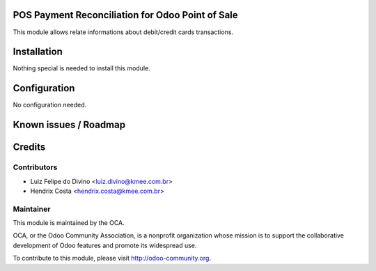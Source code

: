 .. image:: https://img.shields.io/badge/licence-AGPL--3-blue.svg
    :alt: License: AGPL-3

POS Payment Reconciliation for Odoo Point of Sale
====================================

This module allows relate informations about debit/credit cards transactions.

Installation
============

Nothing special is needed to install this module.


Configuration
=============

No configuration needed.


Known issues / Roadmap
======================


Credits
=======

Contributors
------------

* Luiz Felipe do Divino <luiz.divino@kmee.com.br>
* Hendrix Costa <hendrix.costa@kmee.com.br>


Maintainer
----------

.. image:: https://odoo-community.org/logo.png
   :alt: Odoo Community Association
   :target: https://odoo-community.org

This module is maintained by the OCA.

OCA, or the Odoo Community Association, is a nonprofit organization whose
mission is to support the collaborative development of Odoo features and
promote its widespread use.

To contribute to this module, please visit http://odoo-community.org.
